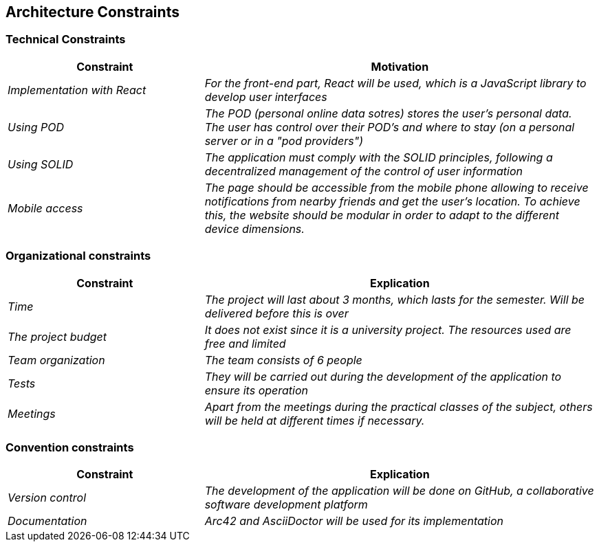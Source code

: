 [[section-architecture-constraints]]
== Architecture Constraints

=== Technical Constraints
[options="header",cols="1,2"]
|===
|Constraint|Motivation
| _Implementation with React_ | _For the front-end part, React will be used, which is a JavaScript library to develop user interfaces_
|_Using POD_|_The POD (personal online data sotres) stores the user's personal data. The user has control over their POD's and where to stay (on a personal server or in a "pod providers")_
|_Using SOLID_|_The application must comply with the SOLID principles, following a decentralized management of the control of user information_
| _Mobile access_ | _The page should be accessible from the mobile phone allowing to receive notifications from nearby friends and get the user's location. To achieve this, the website should be modular in order to adapt to the different device dimensions._
|===

=== Organizational constraints
[options="header",cols="1,2"]
|===
|Constraint|Explication
| _Time_ | _The project will last about 3 months, which lasts for the semester. Will be delivered before this is over_
| _The project budget_ | _It does not exist since it is a university project. The resources used are free and limited_ 
|_Team organization_ | _The team consists of 6 people_ 
|_Tests_| _They will be carried out during the development of the application to ensure its operation_
|_Meetings_| _Apart from the meetings during the practical classes of the subject, others will be held at different times if necessary._
|===

=== Convention constraints
[options="header",cols="1,2"]
|===
|Constraint|Explication
| _Version control_ | _The development of the application will be done on GitHub, a collaborative software development platform_
| _Documentation_ | _Arc42 and AsciiDoctor will be used for its implementation_ 
|===